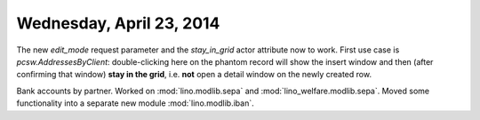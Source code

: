 =========================
Wednesday, April 23, 2014
=========================

The new `edit_mode` request parameter and the `stay_in_grid` actor
attribute now to work. First use case is `pcsw.AddressesByClient`:
double-clicking here on the phantom record will show the insert window
and then (after confirming that window) **stay in the grid**,
i.e. **not** open a detail window on the newly created row.

Bank accounts by partner. Worked on 
:mod:`lino.modlib.sepa` and
:mod:`lino_welfare.modlib.sepa`.
Moved some functionality into a separate new module
:mod:`lino.modlib.iban`.
